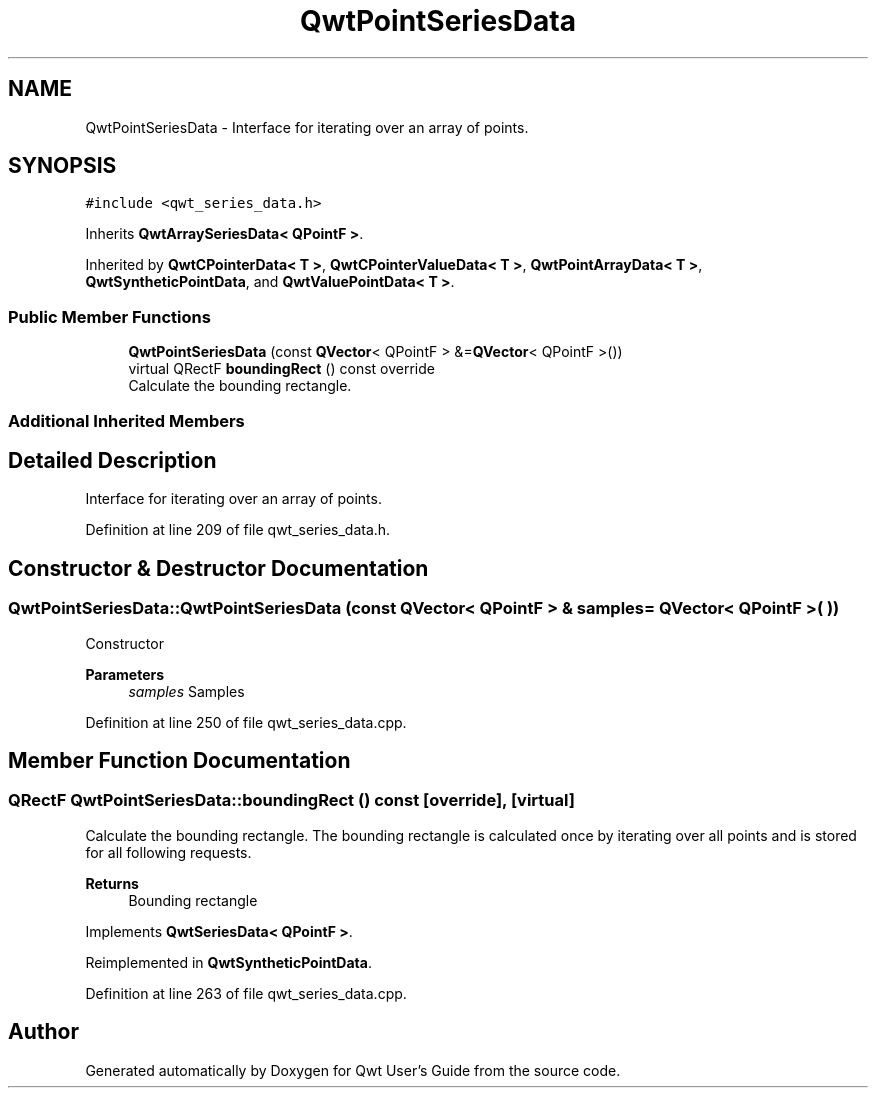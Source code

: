 .TH "QwtPointSeriesData" 3 "Sun Jul 18 2021" "Version 6.2.0" "Qwt User's Guide" \" -*- nroff -*-
.ad l
.nh
.SH NAME
QwtPointSeriesData \- Interface for iterating over an array of points\&.  

.SH SYNOPSIS
.br
.PP
.PP
\fC#include <qwt_series_data\&.h>\fP
.PP
Inherits \fBQwtArraySeriesData< QPointF >\fP\&.
.PP
Inherited by \fBQwtCPointerData< T >\fP, \fBQwtCPointerValueData< T >\fP, \fBQwtPointArrayData< T >\fP, \fBQwtSyntheticPointData\fP, and \fBQwtValuePointData< T >\fP\&.
.SS "Public Member Functions"

.in +1c
.ti -1c
.RI "\fBQwtPointSeriesData\fP (const \fBQVector\fP< QPointF > &=\fBQVector\fP< QPointF >())"
.br
.ti -1c
.RI "virtual QRectF \fBboundingRect\fP () const override"
.br
.RI "Calculate the bounding rectangle\&. "
.in -1c
.SS "Additional Inherited Members"
.SH "Detailed Description"
.PP 
Interface for iterating over an array of points\&. 
.PP
Definition at line 209 of file qwt_series_data\&.h\&.
.SH "Constructor & Destructor Documentation"
.PP 
.SS "QwtPointSeriesData::QwtPointSeriesData (const \fBQVector\fP< QPointF > & samples = \fC\fBQVector\fP< QPointF >( )\fP)"
Constructor 
.PP
\fBParameters\fP
.RS 4
\fIsamples\fP Samples 
.RE
.PP

.PP
Definition at line 250 of file qwt_series_data\&.cpp\&.
.SH "Member Function Documentation"
.PP 
.SS "QRectF QwtPointSeriesData::boundingRect () const\fC [override]\fP, \fC [virtual]\fP"

.PP
Calculate the bounding rectangle\&. The bounding rectangle is calculated once by iterating over all points and is stored for all following requests\&.
.PP
\fBReturns\fP
.RS 4
Bounding rectangle 
.RE
.PP

.PP
Implements \fBQwtSeriesData< QPointF >\fP\&.
.PP
Reimplemented in \fBQwtSyntheticPointData\fP\&.
.PP
Definition at line 263 of file qwt_series_data\&.cpp\&.

.SH "Author"
.PP 
Generated automatically by Doxygen for Qwt User's Guide from the source code\&.
